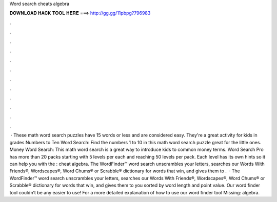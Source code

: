 Word search cheats algebra

𝐃𝐎𝐖𝐍𝐋𝐎𝐀𝐃 𝐇𝐀𝐂𝐊 𝐓𝐎𝐎𝐋 𝐇𝐄𝐑𝐄 ===> http://gg.gg/11pbpg?796983

.

.

.

.

.

.

.

.

.

.

.

.

 · These math word search puzzles have 15 words or less and are considered easy. They're a great activity for kids in grades Numbers to Ten Word Search: Find the numbers 1 to 10 in this math word search puzzle great for the little ones. Money Word Search: This math word search is a great way to introduce kids to common money terms. Word Search Pro has more than 20 packs starting with 5 levels per each and reaching 50 levels per pack. Each level has its own hints so it can help you with the : cheat algebra. The WordFinder™ word search unscrambles your letters, searches our Words With Friends®, Wordscapes®, Word Chums® or Scrabble® dictionary for words that win, and gives them to .  · The WordFinder™ word search unscrambles your letters, searches our Words With Friends®, Wordscapes®, Word Chums® or Scrabble® dictionary for words that win, and gives them to you sorted by word length and point value. Our word finder tool couldn’t be any easier to use! For a more detailed explanation of how to use our word finder tool Missing: algebra.